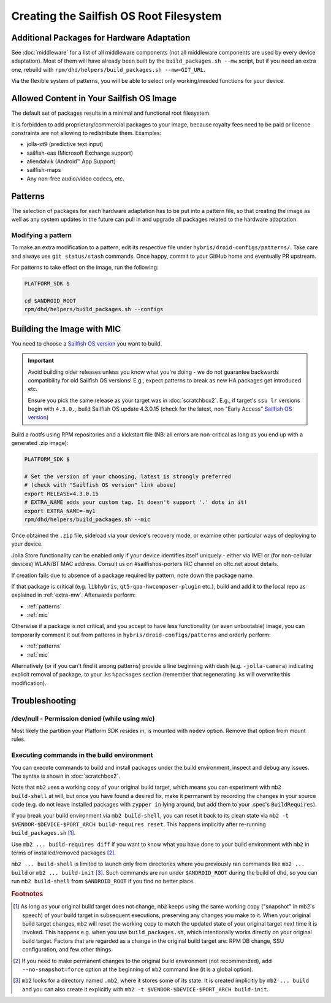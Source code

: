 Creating the Sailfish OS Root Filesystem
========================================

.. _extra-mw:

Additional Packages for Hardware Adaptation
-------------------------------------------

See :doc:`middleware` for a list of all middleware components (not all
middleware components are used by every device adaptation). Most of them will
have already been built by the ``build_packages.sh --mw`` script, but if you
need an extra one, rebuild with
``rpm/dhd/helpers/build_packages.sh --mw=GIT_URL``.

Via the flexible system of patterns, you will be able to select only
working/needed functions for your device.

Allowed Content in Your Sailfish OS Image
-----------------------------------------

The default set of packages results in a minimal and functional root filesystem.

It is forbidden to add proprietary/commercial packages to your image, because
royalty fees need to be paid or licence constraints are not allowing to
redistribute them. Examples:

* jolla-xt9 (predictive text input)
* sailfish-eas (Microsoft Exchange support)
* aliendalvik (Android™ App Support)
* sailfish-maps
* Any non-free audio/video codecs, etc.

Patterns
--------

The selection of packages for each hardware adaptation has to be put into
a pattern file, so that creating the image as well as any system updates in
the future can pull in and upgrade all packages related to the hardware
adaptation.

.. _patterns:

Modifying a pattern
```````````````````

To make an extra modification to a pattern, edit its respective file under
``hybris/droid-configs/patterns/``. Take care and always use ``git status/stash``
commands. Once happy, commit to your GitHub home and eventually PR upstream.

For patterns to take effect on the image, run the following:

.. code-block:: console

    PLATFORM_SDK $

    cd $ANDROID_ROOT
    rpm/dhd/helpers/build_packages.sh --configs

.. _mic:

Building the Image with MIC
---------------------------

You need to choose a `Sailfish OS version`_ you want to build.

.. important::
   Avoid building older releases unless you know what you're doing - we do not
   guarantee backwards compatibility for old Sailfish OS versions! E.g., expect
   patterns to break as new HA packages get introduced etc.

   Ensure you pick the same release as your target was in    :doc:`scratchbox2`.
   E.g., if target's ``ssu lr`` versions begin with ``4.3.0.``, build Sailfish OS update
   4.3.0.15 (check for the latest, non "Early Access" `Sailfish OS version`_)

Build a rootfs using RPM repositories and a kickstart file (NB: all errors are
non-critical as long as you end up with a generated .zip image):

.. _Sailfish OS version: http://en.wikipedia.org/wiki/Sailfish_OS#Version_history

.. code-block:: console

  PLATFORM_SDK $

  # Set the version of your choosing, latest is strongly preferred
  # (check with "Sailfish OS version" link above)
  export RELEASE=4.3.0.15
  # EXTRA_NAME adds your custom tag. It doesn't support '.' dots in it!
  export EXTRA_NAME=-my1
  rpm/dhd/helpers/build_packages.sh --mic

Once obtained the ``.zip`` file, sideload via your device's recovery mode,
or examine other particular ways of deploying to your device.

Jolla Store functionality can be enabled only if your device identifies itself
uniquely - either via IMEI or (for non-cellular devices) WLAN/BT MAC address.
Consult us on #sailfishos-porters IRC channel on oftc.net about details.

If creation fails due to absence of a package required by pattern, note down
the package name.

If that package is critical (e.g. ``libhybris``, ``qt5-qpa-hwcomposer-plugin`` etc.),
build and add it to the local repo as explained in :ref:`extra-mw`.
Afterwards perform:

* :ref:`patterns`
* :ref:`mic`

Otherwise if a package is not critical, and you accept to have less
functionality (or even unbootable) image, you can temporarily comment it out
from patterns in ``hybris/droid-configs/patterns`` and orderly perform:

* :ref:`patterns`
* :ref:`mic`

Alternatively (or if you can't find it among patterns) provide a line beginning
with dash (e.g. ``-jolla-camera``) indicating explicit removal of package,
to your .ks ``%packages`` section (remember that regenerating .ks will overwrite this
modification).

Troubleshooting
---------------

/dev/null - Permission denied (while using `mic`)
`````````````````````````````````````````````````

Most likely the partition your Platform SDK resides in, is mounted with ``nodev`` option.
Remove that option from mount rules.

Executing commands in the build environment
```````````````````````````````````````````

You can execute commands to build and install packages under the build
environment, inspect and debug any issues. The syntax is shown in
:doc:`scratchbox2`.

Note that ``mb2`` uses a working copy of your original build target, which
means you can experiment with ``mb2 build-shell`` at will, but once you have
found a desired fix, make it permanent by recording the changes in your
source code (e.g. do not leave installed packages with ``zypper in`` lying
around, but add them to your .spec's ``BuildRequires``).

If you break your build environment via ``mb2 build-shell``, you can reset
it back to its clean state via ``mb2 -t $VENDOR-$DEVICE-$PORT_ARCH
build-requires reset``. This happens implicitly after re-running
``build_packages.sh`` [#]_.

Use ``mb2 ... build-requires diff`` if you want to know what you have done
to your build environment with ``mb2`` in terms of installed/removed
packages [#]_.

``mb2 ... build-shell`` is limited to launch only from directories where
you previously ran commands like ``mb2 ... build`` or ``mb2 ...
build-init`` [#]_. Such commands are run under ``$ANDROID_ROOT`` during the
build of dhd, so you can run ``mb2 build-shell`` from ``$ANDROID_ROOT`` if
you find no better place.


.. rubric:: Footnotes

.. [#] As long as your original build target does not change, ``mb2`` keeps
   using the same working copy ("snapshot" in mb2's speech) of your build
   target in subsequent executions, preserving any changes you make to it.
   When your original build target changes, ``mb2`` will reset the working copy
   to match the updated state of your original target next time it is invoked.
   This happens e.g. when you use ``build_packages.sh``, which intentionally
   works directly on your original build target. Factors that are regarded as
   a change in the original build target are: RPM DB change, SSU configuration,
   and few other things.

.. [#] If you need to make permanent changes to the original build environment
   (not recommended), add ``--no-snapshot=force`` option at the beginning of
   ``mb2`` command line (it is a global option).

.. [#] ``mb2`` looks for a directory named ``.mb2``, where it stores some of
   its state. It is created implicitly by ``mb2 ... build`` and you can also
   create it explicitly with ``mb2 -t $VENDOR-$DEVICE-$PORT_ARCH build-init``.

